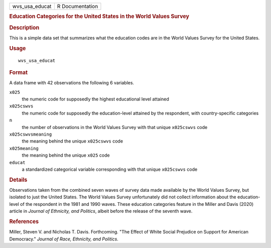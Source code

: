 .. container::

   .. container::

      ============== ===============
      wvs_usa_educat R Documentation
      ============== ===============

      .. rubric:: Education Categories for the United States in the
         World Values Survey
         :name: education-categories-for-the-united-states-in-the-world-values-survey

      .. rubric:: Description
         :name: description

      This is a simple data set that summarizes what the education codes
      are in the World Values Survey for the United States.

      .. rubric:: Usage
         :name: usage

      ::

         wvs_usa_educat

      .. rubric:: Format
         :name: format

      A data frame with 42 observations the following 6 variables.

      ``x025``
         the numeric code for supposedly the highest educational level
         attained

      ``x025cswvs``
         the numeric code for supposedly the education-level attained by
         the respondent, with country-specific categories

      ``n``
         the number of observations in the World Values Survey with that
         unique ``x025cswvs`` code

      ``x025cswvsmeaning``
         the meaning behind the unique ``x025cswvs`` code

      ``x025meaning``
         the meaning behind the unique ``x025`` code

      ``educat``
         a standardized categorical variable corresponding with that
         unique ``x025cswvs`` code

      .. rubric:: Details
         :name: details

      Observations taken from the combined seven waves of survey data
      made available by the World Values Survey, but isolated to just
      the United States. The World Values Survey unfortunately did not
      collect information about the education-level of the respondent in
      the 1981 and 1990 waves. These education categories feature in the
      Miller and Davis (2020) article in *Journal of Ethnicity, and
      Politics*, albeit before the release of the seventh wave.

      .. rubric:: References
         :name: references

      Miller, Steven V. and Nicholas T. Davis. Forthcoming. "The Effect
      of White Social Prejudice on Support for American Democracy."
      *Journal of Race, Ethnicity, and Politics*.
